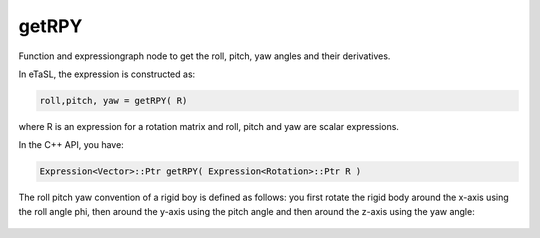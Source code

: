 getRPY
------

Function and expressiongraph node to get the roll, pitch, yaw angles and their derivatives.

In eTaSL, the expression is constructed as:

.. code-block:: lua

    roll,pitch, yaw = getRPY( R)


where R is an expression for a rotation matrix and roll, pitch and yaw are scalar expressions.

In the C++ API, you have:

.. code-block:: c++
    
    Expression<Vector>::Ptr getRPY( Expression<Rotation>::Ptr R )


The roll pitch yaw convention of a rigid boy is defined as follows:  you first rotate the rigid body 
around the x-axis using the roll angle phi, then around
the y-axis using the pitch angle and then around 
the z-axis using the yaw angle:

.. code-block:: lua
    RPY(phi,theta,psi) = Rot(Z,psi) * Rot(Y, theta) * Rot(X, phi)


.. figure:: RPY.png



